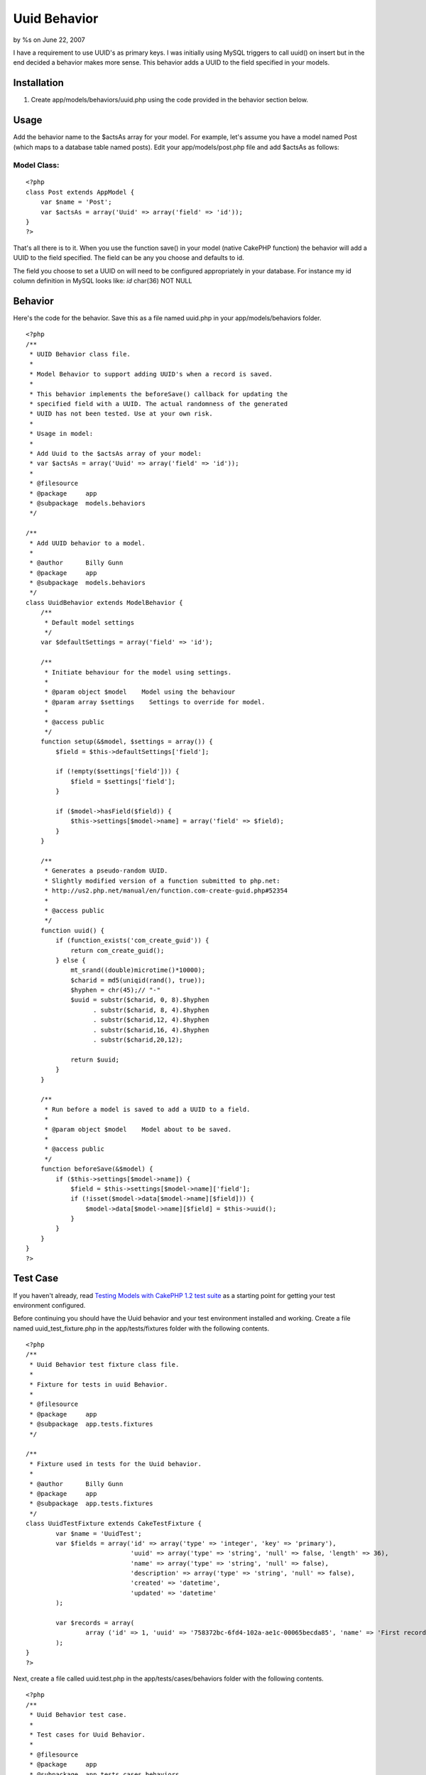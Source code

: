 Uuid Behavior
=============

by %s on June 22, 2007

I have a requirement to use UUID's as primary keys. I was initially
using MySQL triggers to call uuid() on insert but in the end decided a
behavior makes more sense. This behavior adds a UUID to the field
specified in your models.


Installation
~~~~~~~~~~~~

#. Create app/models/behaviors/uuid.php using the code provided in the
   behavior section below.



Usage
~~~~~
Add the behavior name to the $actsAs array for your model. For
example, let's assume you have a model named Post (which maps to a
database table named posts). Edit your app/models/post.php file and
add $actsAs as follows:


Model Class:
````````````

::

    <?php 
    class Post extends AppModel {
        var $name = 'Post';
        var $actsAs = array('Uuid' => array('field' => 'id'));
    }
    ?>

That's all there is to it. When you use the function save() in your
model (native CakePHP function) the behavior will add a UUID to the
field specified. The field can be any you choose and defaults to id.

The field you choose to set a UUID on will need to be configured
appropriately in your database. For instance my id column definition
in MySQL looks like: `id` char(36) NOT NULL


Behavior
~~~~~~~~
Here's the code for the behavior. Save this as a file named uuid.php
in your app/models/behaviors folder.

::

    
    <?php
    /**
     * UUID Behavior class file.
     *
     * Model Behavior to support adding UUID's when a record is saved.
     *
     * This behavior implements the beforeSave() callback for updating the
     * specified field with a UUID. The actual randomness of the generated
     * UUID has not been tested. Use at your own risk.
     *
     * Usage in model:
     *
     * Add Uuid to the $actsAs array of your model:
     * var $actsAs = array('Uuid' => array('field' => 'id'));
     *
     * @filesource
     * @package     app
     * @subpackage  models.behaviors
     */
    
    /**
     * Add UUID behavior to a model.
     *
     * @author      Billy Gunn
     * @package     app
     * @subpackage  models.behaviors
     */
    class UuidBehavior extends ModelBehavior {
        /**
         * Default model settings
         */
        var $defaultSettings = array('field' => 'id');
    
        /**
         * Initiate behaviour for the model using settings.
         *
         * @param object $model    Model using the behaviour
         * @param array $settings    Settings to override for model.
         *
         * @access public
         */
        function setup(&$model, $settings = array()) {
            $field = $this->defaultSettings['field'];
    
            if (!empty($settings['field'])) {
                $field = $settings['field'];
            }
    
            if ($model->hasField($field)) {
                $this->settings[$model->name] = array('field' => $field);
            }
        }
    
        /**
         * Generates a pseudo-random UUID.
         * Slightly modified version of a function submitted to php.net:
         * http://us2.php.net/manual/en/function.com-create-guid.php#52354
         *
         * @access public
         */
        function uuid() {
            if (function_exists('com_create_guid')) {
                return com_create_guid();
            } else {
                mt_srand((double)microtime()*10000);
                $charid = md5(uniqid(rand(), true));
                $hyphen = chr(45);// "-"
                $uuid = substr($charid, 0, 8).$hyphen
                      . substr($charid, 8, 4).$hyphen
                      . substr($charid,12, 4).$hyphen
                      . substr($charid,16, 4).$hyphen
                      . substr($charid,20,12);
    
                return $uuid;
            }
        }
    
        /**
         * Run before a model is saved to add a UUID to a field.
         *
         * @param object $model    Model about to be saved.
         *
         * @access public
         */
        function beforeSave(&$model) {
            if ($this->settings[$model->name]) {
                $field = $this->settings[$model->name]['field'];
                if (!isset($model->data[$model->name][$field])) {
                    $model->data[$model->name][$field] = $this->uuid();
                }
            }
        }
    }
    ?>



Test Case
~~~~~~~~~
If you haven't already, read `Testing Models with CakePHP 1.2 test
suite`_ as a starting point for getting your test environment
configured.

Before continuing you should have the Uuid behavior and your test
environment installed and working. Create a file named
uuid_test_fixture.php in the app/tests/fixtures folder with the
following contents.

::

    
    <?php
    /**
     * Uuid Behavior test fixture class file.
     *
     * Fixture for tests in uuid Behavior.
     *
     * @filesource
     * @package     app
     * @subpackage  app.tests.fixtures
     */
    
    /**
     * Fixture used in tests for the Uuid behavior.
     *
     * @author      Billy Gunn
     * @package     app
     * @subpackage  app.tests.fixtures
     */
    class UuidTestFixture extends CakeTestFixture {
            var $name = 'UuidTest';
            var $fields = array('id' => array('type' => 'integer', 'key' => 'primary'),
                                'uuid' => array('type' => 'string', 'null' => false, 'length' => 36),
                                'name' => array('type' => 'string', 'null' => false),
                                'description' => array('type' => 'string', 'null' => false),
                                'created' => 'datetime',
                                'updated' => 'datetime'
            );
    
            var $records = array(
                    array ('id' => 1, 'uuid' => '758372bc-6fd4-102a-ae1c-00065becda85', 'name' => 'First record', 'description' => 'First record', 'created' => '2007-03-18 10:39:23', 'updated' => '2007-03-18 10:41:31')
            );
    }
    ?>

Next, create a file called uuid.test.php in the
app/tests/cases/behaviors folder with the following contents.

::

    
    <?php
    /**
     * Uuid Behavior test case.
     *
     * Test cases for Uuid Behavior.
     *
     * @filesource
     * @package     app
     * @subpackage  app.tests.cases.behaviors
     */
    
    /**
     * Model used in tests for Uuid.
     *
     * @author      Billy Gunn
     * @package     app
     * @subpackage  app.tests.cases.behaviors
     */
    class UuidTest extends CakeTestModel {
            var $name = 'UuidTest';
            var $actsAs = array('Uuid' => array('field' => 'uuid'));
    }
    
    /**
     * Uuid Behavior test case.
     *
     * @author      Billy Gunn
     * @package     app
     * @subpackage  app.tests.cases.behaviors
     */
    class UuidTestCase extends CakeTestCase {
    
            var $fixtures = array( 'uuid_test' );
    
        /**
         * testCreateRecord
         *
         * Create a new record and verify that a valid uuid
         * was added to the the uuid field.
         *
         * @access public
         * @return void
         */
        function testCreateRecord() {
    
            $this->Record =& new UuidTest();
    
            $data = array('UuidTest' => 
                       array('id' => 4, 
                             'uuid' => null, 
                             'name' => 'New record')
                    );
    
            $this->Record->save($data);
    
            $result = $this->Record->read(null, 4);
    
            $match = preg_match("/^[0-9a-f]{8}-[0-9a-f]{4}-[0-9a-f]{4}-[0-9a-f]{4}-[0-9a-f]{12}$/", $result['UuidTest']['uuid']);
    
            $this->assertEqual($match, 1);
        }
    
    
        /**
         * testUpdateRecord
         *
         * An existing record should not have its uuid updated on save
         *
         * @access public
         * @return void
         */
        function testUpdateRecord() {
    
            $this->Record =& new UuidTest();
    
            $data = array('UuidTest' => array ( 'id' => 1, 'uuid' => '758372bc-6fd4-102a-ae1c-00065becda85', 'description' => 'modified record'));
            $this->Record->save($data);
    
            $result = $this->Record->findAll(null, array('id', 'uuid', 'name', 'description'));
    
            $expected = array(
                    array('UuidTest' => array(
                          'id' => 1,
                          'uuid' => '758372bc-6fd4-102a-ae1c-00065becda85',
                          'name' => 'First record',
                          'description' => 'modified record'
                    ))
           );
    
           $this->assertEqual($result, $expected);
        }
    }
    ?>

Point your browser to: http:// /test.php. Once there, click on App
Test Cases, and then look for the option behaviors/uuid.test.php and
click it. You will see the results of the test in your browser.

.. _Testing Models with CakePHP 1.2 test suite: http://bakery.cakephp.org/articles/view/testing-models-with-cakephp-1-2-test-suite
.. meta::
    :title: Uuid Behavior
    :description: CakePHP Article related to UUID,behaviors,Behaviors
    :keywords: UUID,behaviors,Behaviors
    :copyright: Copyright 2007 
    :category: behaviors

